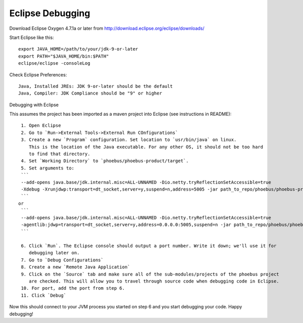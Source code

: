 Eclipse Debugging
=================

Download Eclipse Oxygen 4.7.1a or later from http://download.eclipse.org/eclipse/downloads/

Start Eclipse like this::

   export JAVA_HOME=/path/to/your/jdk-9-or-later
   export PATH="$JAVA_HOME/bin:$PATH"
   eclipse/eclipse -consoleLog

Check Eclipse Preferences::

    Java, Installed JREs: JDK 9-or-later should be the default
    Java, Compiler: JDK Compliance should be "9" or higher

Debugging with Eclipse

This assumes the project has been imported as a maven project into Eclipse (see instructions in README)::

    1. Open Eclipse
    2. Go to `Run->External Tools->External Run COnfigurations`
    3. Create a new `Program` configuration. Set location to `usr/bin/java` on linux.
       This is the location of the Java executable. For any other OS, it should not be too hard
       to find that directory.
    4. Set `Working Directory` to `phoebus/phoebus-product/target`.
    5. Set arguments to:
    ```
    --add-opens java.base/jdk.internal.misc=ALL-UNNAMED -Dio.netty.tryReflectionSetAccessible=true
    -Xdebug -Xrunjdwp:transport=dt_socket,server=y,suspend=n,address=5005 -jar path_to_repo/phoebus/phoebus-product/target/product-4.6.6-SNAPSHOT.jar
    ```
   or
    ```
    --add-opens java.base/jdk.internal.misc=ALL-UNNAMED -Dio.netty.tryReflectionSetAccessible=true
    -agentlib:jdwp=transport=dt_socket,server=y,address=0.0.0.0:5005,suspend=n -jar path_to_repo/phoebus/phoebus-product/target/product-4.6.6-SNAPSHOT.jar
    ```

    6. Click `Run`. The Eclipse console should output a port number. Write it down; we'll use it for
       debugging later on.
    7. Go to `Debug Configurations`
    8. Create a new `Remote Java Application`
    9. Click on the `Source` tab and make sure all of the sub-modules/projects of the phoebus project
       are checked. This will allow you to travel through source code when debugging code in Eclipse.
    10. For port, add the port from step 6.
    11. Click `Debug`


Now this should connect to your JVM process you started on step 6 and you start debugging your code. Happy debugging!